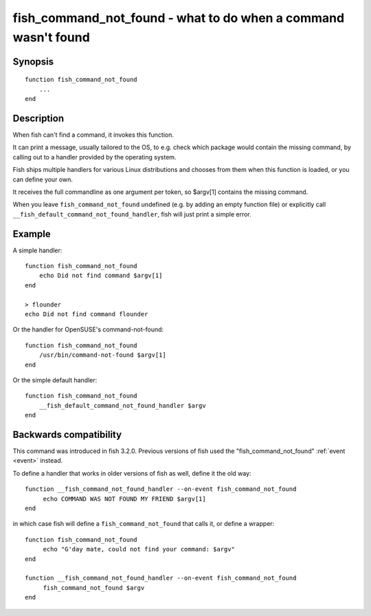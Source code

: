 .. _cmd-fish_cmd_not_found:

fish_command_not_found - what to do when a command wasn't found
===============================================================

Synopsis
--------

::

  function fish_command_not_found
      ...
  end


Description
-----------

When fish can't find a command, it invokes this function.

It can print a message, usually tailored to the OS, to e.g. check which package would contain the missing command,
by calling out to a handler provided by the operating system.

Fish ships multiple handlers for various Linux distributions and chooses from them when this function is loaded,
or you can define your own.

It receives the full commandline as one argument per token, so $argv[1] contains the missing command.

When you leave ``fish_command_not_found`` undefined (e.g. by adding an empty function file) or explicitly call ``__fish_default_command_not_found_handler``, fish will just print a simple error.

Example
-------

A simple handler:

::

    function fish_command_not_found
        echo Did not find command $argv[1]
    end

    > flounder
    echo Did not find command flounder

Or the handler for OpenSUSE's command-not-found::

    function fish_command_not_found
        /usr/bin/command-not-found $argv[1]
    end

Or the simple default handler::

    function fish_command_not_found
        __fish_default_command_not_found_handler $argv
    end

Backwards compatibility
-----------------------

This command was introduced in fish 3.2.0. Previous versions of fish used the "fish_command_not_found" :ref:`event <event>` instead.

To define a handler that works in older versions of fish as well, define it the old way::

  function __fish_command_not_found_handler --on-event fish_command_not_found
       echo COMMAND WAS NOT FOUND MY FRIEND $argv[1]
  end

in which case fish will define a ``fish_command_not_found`` that calls it,
or define a wrapper::

  function fish_command_not_found
       echo "G'day mate, could not find your command: $argv"
  end

  function __fish_command_not_found_handler --on-event fish_command_not_found
       fish_command_not_found $argv
  end
